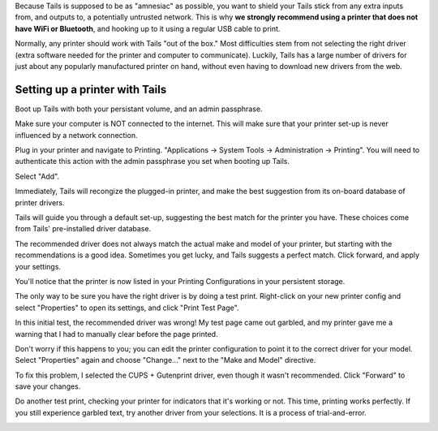 Because Tails is supposed to be as "amnesiac" as possible, you want to
shield your Tails stick from any extra inputs from, and outputs to, a
potentially untrusted network. This is why **we strongly recommend using
a printer that does not have WiFi or Bluetooth**, and hooking up to it
using a regular USB cable to print.

Normally, any printer should work with Tails "out of the box." Most
difficulties stem from not selecting the right driver (extra software
needed for the printer and computer to communicate). Luckily, Tails has
a large number of drivers for just about any popularly manufactured
printer on hand, without even having to download new drivers from the
web.

Setting up a printer with Tails
===============================

Boot up Tails with both your persistant volume, and an admin passphrase.

.. raw:: html

   <!--
   ![persistence and admin passphrase enabled](images/printer_setup_guide/)
   ![set an admin passphrase](images/printer_setup_guide/)
   -->

Make sure your computer is NOT connected to the internet. This will make
sure that your printer set-up is never influenced by a network
connection.

|no network connection required|

Plug in your printer and navigate to Printing. "Applications -> System
Tools -> Administration -> Printing". You will need to authenticate this
action with the admin passphrase you set when booting up Tails.

| |navigate to Printing|
| |grant admin|

Select "Add".

|add new printer|

Immediately, Tails will recongize the plugged-in printer, and make the
best suggestion from its on-board database of printer drivers.

|searching for drivers...|

Tails will guide you through a default set-up, suggesting the best match
for the printer you have. These choices come from Tails' pre-installed
driver database.

|default set up 1|
|default set up 2|

The recommended driver does not always match the actual make and model
of your printer, but starting with the recommendations is a good idea.
Sometimes you get lucky, and Tails suggests a perfect match. Click
forward, and apply your settings.

|apply settings|

You'll notice that the printer is now listed in your Printing
Configurations in your persistent storage.

|add your printer|

The only way to be sure you have the right driver is by doing a test
print. Right-click on your new printer config and select "Properties" to
open its settings, and click "Print Test Page".

| |select "Properties"|
| |print a test page|

In this initial test, the recommended driver was wrong! My test page
came out garbled, and my printer gave me a warning that I had to
manually clear before the page printed.

| |garbled test print|
| |warning light indicator|

Don't worry if this happens to you; you can edit the printer
configuration to point it to the correct driver for your model. Select
"Properties" again and choose "Change..." next to the "Make and Model"
directive.

|change make and model|

To fix this problem, I selected the CUPS + Gutenprint driver, even
though it wasn't recommended. Click "Forward" to save your changes.

|custom choice for make and model|

Do another test print, checking your printer for indicators that it's
working or not. This time, printing works perfectly. If you still
experience garbled text, try another driver from your selections. It is
a process of trial-and-error.

|perfect test print|

.. |no network connection required| image:: images/printer_setup_guide/tails_desktop_no_network.png
.. |navigate to Printing| image:: images/printer_setup_guide/path_to_printer_settings.png
.. |grant admin| image:: images/printer_setup_guide/grant_admin.png
.. |add new printer| image:: images/printer_setup_guide/printer_list.png
.. |searching for drivers...| image:: images/printer_setup_guide/searching_for_drivers.png
.. |default set up 1| image:: images/printer_setup_guide/driver_search_result_default_1.png
.. |default set up 2| image:: images/printer_setup_guide/driver_search_result_default_2.png
.. |apply settings| image:: images/printer_setup_guide/save_printer_config.png
.. |add your printer| image:: images/printer_setup_guide/printer_config_added.png
.. |select "Properties"| image:: images/printer_setup_guide/edit_properties.png
.. |print a test page| image:: images/printer_setup_guide/print_test_page.png
.. |garbled test print| image:: images/printer_setup_guide/bad_test_page.png
.. |warning light indicator| image:: images/printer_setup_guide/unhappy_printer.png
.. |change make and model| image:: images/printer_setup_guide/change_make_and_model.png
.. |custom choice for make and model| image:: images/printer_setup_guide/driver_search_results_custom.png
.. |perfect test print| image:: images/printer_setup_guide/good_test_page.png
